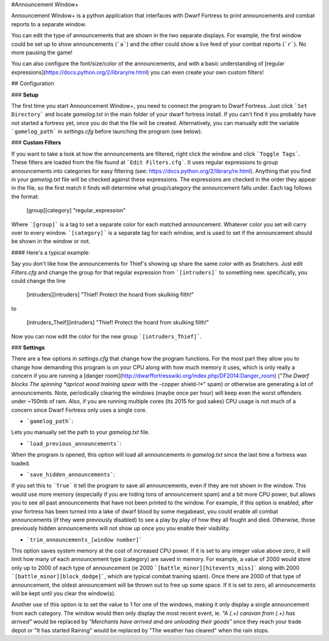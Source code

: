 #Announcement Window+

Announcement Window+ is a python application that interfaces with Dwarf Fortress to print announcements and combat reports to a separate window.

You can edit the type of announcements that are shown in the two separate displays. For example, the first window could be set up to show announcements (```a```) and the other could show a live feed of your combat reports (```r```). No more pausing the game! 

You can also configure the font/size/color of the announcements, and with a basic understanding of [regular expressions](https://docs.python.org/2/library/re.html) you can even create your own custom filters!



## Configuration

### **Setup**

The first time you start Announcement Window+, you need to connect the program to Dwarf Fortress. Just click ```Set Directory``` and locate *gamelog.txt* in the main folder of your dwarf fortress install. If you can't find it you probably have not started a fortress yet, once you do that the file will be created. Alternatively, you can manually edit the variable ```gamelog_path``` in *settings.cfg* before launching the program (see below).

### **Custom Filters**

If you want to take a look at how the announcements are filtered, right click the window and click ```Toggle Tags```. These filters are loaded from the file found at ```Edit Filters.cfg```. It uses regular expressions to group announcements into categories for easy filtering (see: https://docs.python.org/2/library/re.html). Anything that you find in your *gamelog.txt* file will be checked against these expressions. The expressions are checked in the order they appear in the file, so the first match it finds will determine what group/category the announcement falls under.
Each tag follows the format:

	[group][category] "regular_expression"
    
Where ```[group]``` is a tag to set a separate color for each matched announcement. Whatever color you set will carry over to every window. ```[category]``` is a separate tag for each window, and is used to set if the announcement should be shown in the window or not.


#### Here's a typical example:

Say you don't like how the announcements for Thief's showing up share the same color with as Snatchers. Just edit *Filters.cfg* and change the group for that regular expression from ```[intruders]``` to something new.
specifically, you could change the line

	[intruders][intruders] "Thief!  Protect the hoard from skulking filth!"

to 

	[intruders_Theif][intruders] "Thief!  Protect the hoard from skulking filth!"

Now you can now edit the color for the new group ```[intruders_Thief]```.

### **Settings**

There are a few options in *settings.cfg* that change how the program functions. For the most part they allow you to change how demanding this program is on your CPU along with how much memory it uses, which is only really a concern if you are running a [danger room](http://dwarffortresswiki.org/index.php/DF2014:Danger_room) ("*The Dwarf blocks The spinning *apricot wood training spear* with the -copper shield-!*" spam) or otherwise are generating a lot of announcements. Note, periodically clearing the windows (maybe once per hour) will keep even the worst offenders under ~150mb of ram. Also, if you are running multiple cores (its 2015 for god sakes) CPU usage is not much of a concern since Dwarf Fortress only uses a single core. 

* ```gamelog_path```: 

Lets you manually set the path to your *gamelog.txt* file.

* ```load_previous_announcements```:

When the program is opened, this option will load all announcements in *gamelog.txt* since the last time a fortress was loaded.

* ```save_hidden_announcements```: 

If you set this to ```True``` it tell the program to save all announcements, even if they are not shown in the window. This would use more memory (especially if you are hiding tons of announcement spam) and a bit more CPU power, but allows you to see all past announcements that have not been printed to the window. For example, if this option is enabled, after your fortress has been turned into a lake of dwarf blood by some megabeast, you could enable all combat announcements (if they were previously disabled) to see a play by play of how they all fought and died. Otherwise, those previously hidden announcements will not show up once you you enable their visibility.

* ```trim_announcements_[window number]``` 

This option saves system memory at the cost of increased CPU power. If it is set to any integer value above zero, it will limit how many of each announcement type (category) are saved in memory. For example, a value of 2000 would store only up to 2000 of each type of announcement (ie 2000 ```[battle_minor][hitevents_miss]``` along with 2000 ```[battle_minor][block_dodge]```, which are typical combat training spam). Once there are 2000 of that type of announcement, the oldest announcement will be thrown out to free up some space. If it is set to zero, all announcements will be kept until you clear the window(s).

Another use of this option is to set the value to 1 for one of the windows, making it only display a single announcement from each category. The window would then only display the most recent event, ie. *"A (.+) caravan from (.+) has arrived"* would be replaced by *"Merchants have arrived and are unloading their goods"* once they reach your trade depot or "It has started Raining" would be replaced by "The weather has cleared" when the rain stops.   